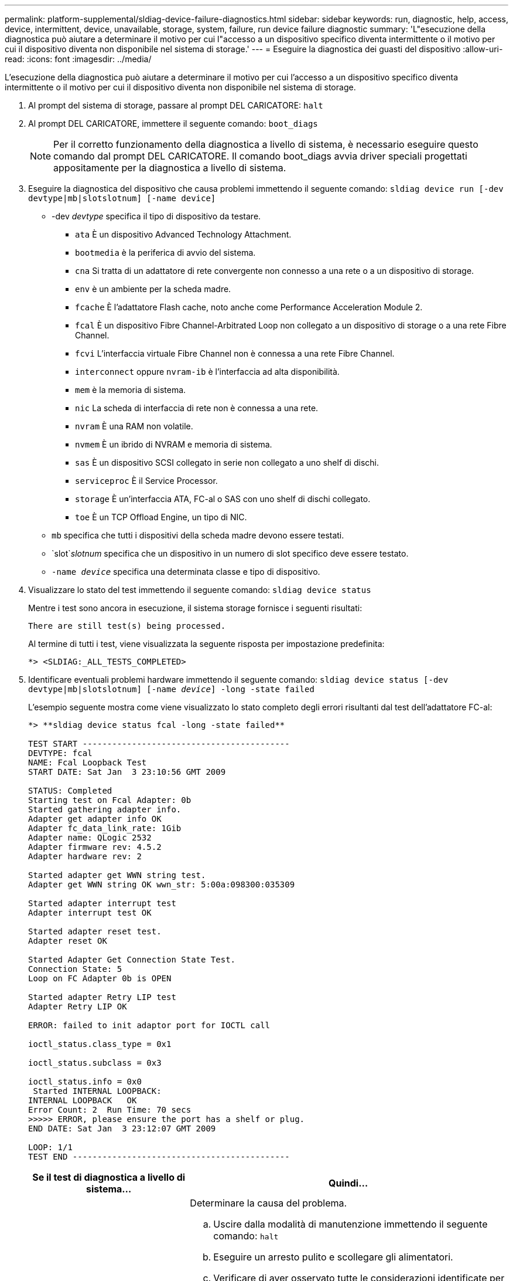 ---
permalink: platform-supplemental/sldiag-device-failure-diagnostics.html 
sidebar: sidebar 
keywords: run, diagnostic, help, access, device, intermittent, device, unavailable, storage, system, failure, run device failure diagnostic 
summary: 'L"esecuzione della diagnostica può aiutare a determinare il motivo per cui l"accesso a un dispositivo specifico diventa intermittente o il motivo per cui il dispositivo diventa non disponibile nel sistema di storage.' 
---
= Eseguire la diagnostica dei guasti del dispositivo
:allow-uri-read: 
:icons: font
:imagesdir: ../media/


[role="lead"]
L'esecuzione della diagnostica può aiutare a determinare il motivo per cui l'accesso a un dispositivo specifico diventa intermittente o il motivo per cui il dispositivo diventa non disponibile nel sistema di storage.

. Al prompt del sistema di storage, passare al prompt DEL CARICATORE: `halt`
. Al prompt DEL CARICATORE, immettere il seguente comando: `boot_diags`
+

NOTE: Per il corretto funzionamento della diagnostica a livello di sistema, è necessario eseguire questo comando dal prompt DEL CARICATORE. Il comando boot_diags avvia driver speciali progettati appositamente per la diagnostica a livello di sistema.

. Eseguire la diagnostica del dispositivo che causa problemi immettendo il seguente comando: `sldiag device run [-dev devtype|mb|slotslotnum] [-name device]`
+
** -dev _devtype_ specifica il tipo di dispositivo da testare.
+
*** `ata` È un dispositivo Advanced Technology Attachment.
*** `bootmedia` è la periferica di avvio del sistema.
*** `cna` Si tratta di un adattatore di rete convergente non connesso a una rete o a un dispositivo di storage.
*** `env` è un ambiente per la scheda madre.
*** `fcache` È l'adattatore Flash cache, noto anche come Performance Acceleration Module 2.
*** `fcal` È un dispositivo Fibre Channel-Arbitrated Loop non collegato a un dispositivo di storage o a una rete Fibre Channel.
*** `fcvi` L'interfaccia virtuale Fibre Channel non è connessa a una rete Fibre Channel.
*** `interconnect` oppure `nvram-ib` è l'interfaccia ad alta disponibilità.
*** `mem` è la memoria di sistema.
*** `nic` La scheda di interfaccia di rete non è connessa a una rete.
*** `nvram` È una RAM non volatile.
*** `nvmem` È un ibrido di NVRAM e memoria di sistema.
*** `sas` È un dispositivo SCSI collegato in serie non collegato a uno shelf di dischi.
*** `serviceproc` È il Service Processor.
*** `storage` È un'interfaccia ATA, FC-al o SAS con uno shelf di dischi collegato.
*** `toe` È un TCP Offload Engine, un tipo di NIC.


** `mb` specifica che tutti i dispositivi della scheda madre devono essere testati.
** `slot`_slotnum_ specifica che un dispositivo in un numero di slot specifico deve essere testato.
** `-name _device_` specifica una determinata classe e tipo di dispositivo.


. Visualizzare lo stato del test immettendo il seguente comando: `sldiag device status`
+
Mentre i test sono ancora in esecuzione, il sistema storage fornisce i seguenti risultati:

+
[listing]
----
There are still test(s) being processed.
----
+
Al termine di tutti i test, viene visualizzata la seguente risposta per impostazione predefinita:

+
[listing]
----
*> <SLDIAG:_ALL_TESTS_COMPLETED>
----
. Identificare eventuali problemi hardware immettendo il seguente comando: `sldiag device status [-dev devtype|mb|slotslotnum] [-name _device_] -long -state failed`
+
L'esempio seguente mostra come viene visualizzato lo stato completo degli errori risultanti dal test dell'adattatore FC-al:

+
[listing]
----

*> **sldiag device status fcal -long -state failed**

TEST START ------------------------------------------
DEVTYPE: fcal
NAME: Fcal Loopback Test
START DATE: Sat Jan  3 23:10:56 GMT 2009

STATUS: Completed
Starting test on Fcal Adapter: 0b
Started gathering adapter info.
Adapter get adapter info OK
Adapter fc_data_link_rate: 1Gib
Adapter name: QLogic 2532
Adapter firmware rev: 4.5.2
Adapter hardware rev: 2

Started adapter get WWN string test.
Adapter get WWN string OK wwn_str: 5:00a:098300:035309

Started adapter interrupt test
Adapter interrupt test OK

Started adapter reset test.
Adapter reset OK

Started Adapter Get Connection State Test.
Connection State: 5
Loop on FC Adapter 0b is OPEN

Started adapter Retry LIP test
Adapter Retry LIP OK

ERROR: failed to init adaptor port for IOCTL call

ioctl_status.class_type = 0x1

ioctl_status.subclass = 0x3

ioctl_status.info = 0x0
 Started INTERNAL LOOPBACK:
INTERNAL LOOPBACK   OK
Error Count: 2  Run Time: 70 secs
>>>>> ERROR, please ensure the port has a shelf or plug.
END DATE: Sat Jan  3 23:12:07 GMT 2009

LOOP: 1/1
TEST END --------------------------------------------
----
+
[cols="1,2"]
|===
| Se il test di diagnostica a livello di sistema... | Quindi... 


 a| 
Ha causato alcuni errori di test
 a| 
Determinare la causa del problema.

.. Uscire dalla modalità di manutenzione immettendo il seguente comando: `halt`
.. Eseguire un arresto pulito e scollegare gli alimentatori.
.. Verificare di aver osservato tutte le considerazioni identificate per l'esecuzione della diagnostica a livello di sistema, che i cavi siano collegati saldamente e che i componenti hardware siano installati correttamente nel sistema di storage.
.. Ricollegare gli alimentatori e accendere il sistema storage.
.. Ripetere i passaggi da 1 a 5 di _esecuzione della diagnostica dei guasti del dispositivo_.




 a| 
Ha causato gli stessi errori di test
 a| 
Il supporto tecnico potrebbe consigliare di modificare le impostazioni predefinite di alcuni test per identificare il problema.

.. Modificare lo stato di selezione di un dispositivo o di un tipo di dispositivo specifico nel sistema di storage immettendo il seguente comando: `sldiag device modify [-dev _devtype_|mb|slot_slotnum_] [-name device] [-selection _enable|disable|default|only_]`+-`selection _enable|disable|default|only_` consente di attivare, disattivare o accettare la selezione predefinita di un tipo di dispositivo specificato o di un dispositivo denominato oppure di attivare solo il dispositivo specificato o il dispositivo denominato disattivando prima tutti gli altri.
.. Verificare che i test siano stati modificati immettendo il seguente comando: `sldiag option show`
.. Ripetere i passaggi da 3 a 5 di _esecuzione della diagnostica dei guasti del dispositivo_.
.. Una volta identificato e risolto il problema, ripristinare i test `default` indica ripetendo i passaggi secondari 1 e 2.
.. Ripetere i passaggi da 1 a 5 di _esecuzione della diagnostica dei guasti del dispositivo_.




 a| 
Sono stati completati senza guasti
 a| 
Non ci sono problemi hardware e il sistema storage torna alla richiesta.

.. Cancellare i registri di stato immettendo il seguente comando: `sldiag device clearstatus [-dev _devtype_|mb|slot_slotnum_]`
.. Verificare che il registro sia stato cancellato immettendo il seguente comando: `sldiag device status [-dev _devtype_|mb|slot_slotnum_]`
+
Viene visualizzata la seguente risposta predefinita:

+
[listing]
----
SLDIAG: No log messages are present.
----
.. Uscire dalla modalità di manutenzione immettendo il seguente comando: `halt`
.. Immettere il seguente comando al prompt Loader per avviare il sistema di storage: `boot_ontap`La diagnostica a livello di sistema è stata completata.


|===


Se i guasti persistono dopo aver ripetuto i passaggi, è necessario sostituire l'hardware.
